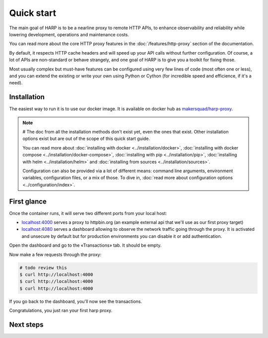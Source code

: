 Quick start
===========

The main goal of HARP is to be a nearline proxy to remote HTTP APIs, to enhance observability and reliability while
lowering development, operations and maintenance costs.

You can read more about the core HTTP proxy features in the :doc:`/features/http-proxy` section of the documentation.

By default, it respects HTTP cache headers and will speed up your API calls without further configuration. Of course,
a lot of APIs are non-standard or behave strangely, and one goal of HARP is to give you a toolkit for fixing those.

Most usually complex but must-have features can be configured using very few lines of code (most often one or less),
and you can extend the existing or write your own using Python or Cython (for incredible speed and efficience, if
it's a need).

Installation
::::::::::::

The easiest way to run it is to use our docker image. It is available on docker hub as `makersquad/harp-proxy
<https://hub.docker.com/repository/docker/makersquad/harp-proxy>`_.

.. tab-set-code::


    .. code-block:: docker

        # TODO review needed (config format updated since written)
        $ docker run -d \
                     -p 4000:4000 \
                     -p 4080:4080 \
                     -e HARP_PROXY_ENDPOINT_4000_NAME=httpbin \
                     -e HARP_PROXY_ENDPOINT_4000_TARGET=https://httpbin.org/ \
                     makersquad/harp-proxy:latest

    .. code-block:: compose
      # Should we provide a basic yaml file?
        $ cat <<EOF > docker-compose.yml
        version: '3'

        services:
          api-proxy:
            image: ...
            volumes:
              - "./config.yaml:/etc/harp.yaml"
              - "./data:/var/lib/harp/data"
            ports:
              - 4000:4000
              - 4080:4080

        EOF

        $ docker compose up -d

.. note::
    # The doc from all the installation methods don't exist yet, even the ones that exist.
    Other installation options exist but are out of the scope of this quick start guide.

    You can read more about :doc:`installing with docker <../installation/docker>`, :doc:`installing with docker
    compose <../installation/docker-compose>`, :doc:`installing with pip <../installation/pip>`, :doc:`installing with
    helm <../installation/helm>` and :doc:`installing from sources <../installation/sources>`.

    Configuration can also be provided via a lot of different means: command line arguments, environment variables,
    configuration files, or a mix of those. To dive in, :doc:`read more about configuration options
    <../configuration/index>`.

First glance
::::::::::::

Once the container runs, it will serve two different ports from your local host:

- `localhost:4000 <http://localhost:4000/>`_ serves a proxy to httpbin.org (an example external api that we'll use as our first proxy
  target)
- `localhost:4080 <http://localhost:4080/>`_ serves a dashboard allowing to observe the network traffic going through the proxy. It is
  activated and unsecure by default but for production environments you can disable it or add authentication.

Open the dashboard and go to the «Transactions» tab. It should be empty.

Now make a few requests through the proxy:

.. code-block:: bash

    # todo review this
    $ curl http://localhost:4000
    $ curl http://localhost:4000
    $ curl http://localhost:4000

If you go back to the dashboard, you'll now see the transactions.

Congratulations, you just ran your first harp proxy.

Next steps
::::::::::

.. todo::

    And now what?

    * configure your endpoints
    * configure your dashboard: auth, ...
    * write an extension application
